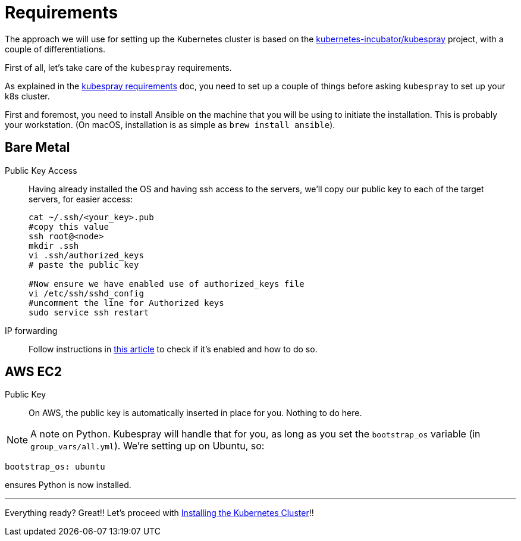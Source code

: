 = Requirements

The approach we will use for setting up the Kubernetes cluster is based on the
https://github.com/kubernetes-incubator/kubespray/[kubernetes-incubator/kubespray] project,
with a couple of differentiations.

First of all, let's take care of the `kubespray` requirements.

As explained in the
https://github.com/kubernetes-incubator/kubespray#requirements[kubespray requirements] doc,
you need to set up a couple of things before asking `kubespray` to set up your k8s cluster.


First and foremost, you need to install Ansible on the machine that you will be using to initiate
the installation. This is probably your workstation. (On macOS, installation is as simple as
`brew install ansible`).

== Bare Metal

Public Key Access:: Having already installed the OS and having ssh access to the servers,
we'll copy our public key to each of the target servers, for easier access:
+
[bash]
----
cat ~/.ssh/<your_key>.pub
#copy this value
ssh root@<node>
mkdir .ssh
vi .ssh/authorized_keys
# paste the public key

#Now ensure we have enabled use of authorized_keys file
vi /etc/ssh/sshd_config
#uncomment the line for Authorized keys
sudo service ssh restart
----

IP forwarding::
Follow instructions in
http://www.ducea.com/2006/08/01/how-to-enable-ip-forwarding-in-linux/[this article]
to check if it's enabled and how to do so.

== AWS EC2

Public Key::
On AWS, the public key is automatically inserted in place for you. Nothing to do here.

NOTE: A note on Python. Kubespray will handle that for you, as long as you set the
`bootstrap_os` variable (in `group_vars/all.yml`). We're setting up on Ubuntu, so:

----
bootstrap_os: ubuntu
----

ensures Python is now installed.

+++<hr>+++

Everything ready? Great!! Let's proceed with
link:3_Installing_Kubernetes_Cluster.asciidoc[Installing the Kubernetes Cluster]!!

